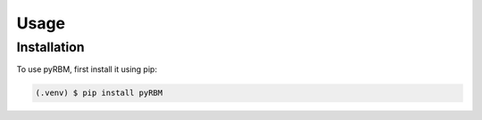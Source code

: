 Usage
=====

.. _installation:

Installation
------------

To use pyRBM, first install it using pip:

.. code-block:: console

   (.venv) $ pip install pyRBM
